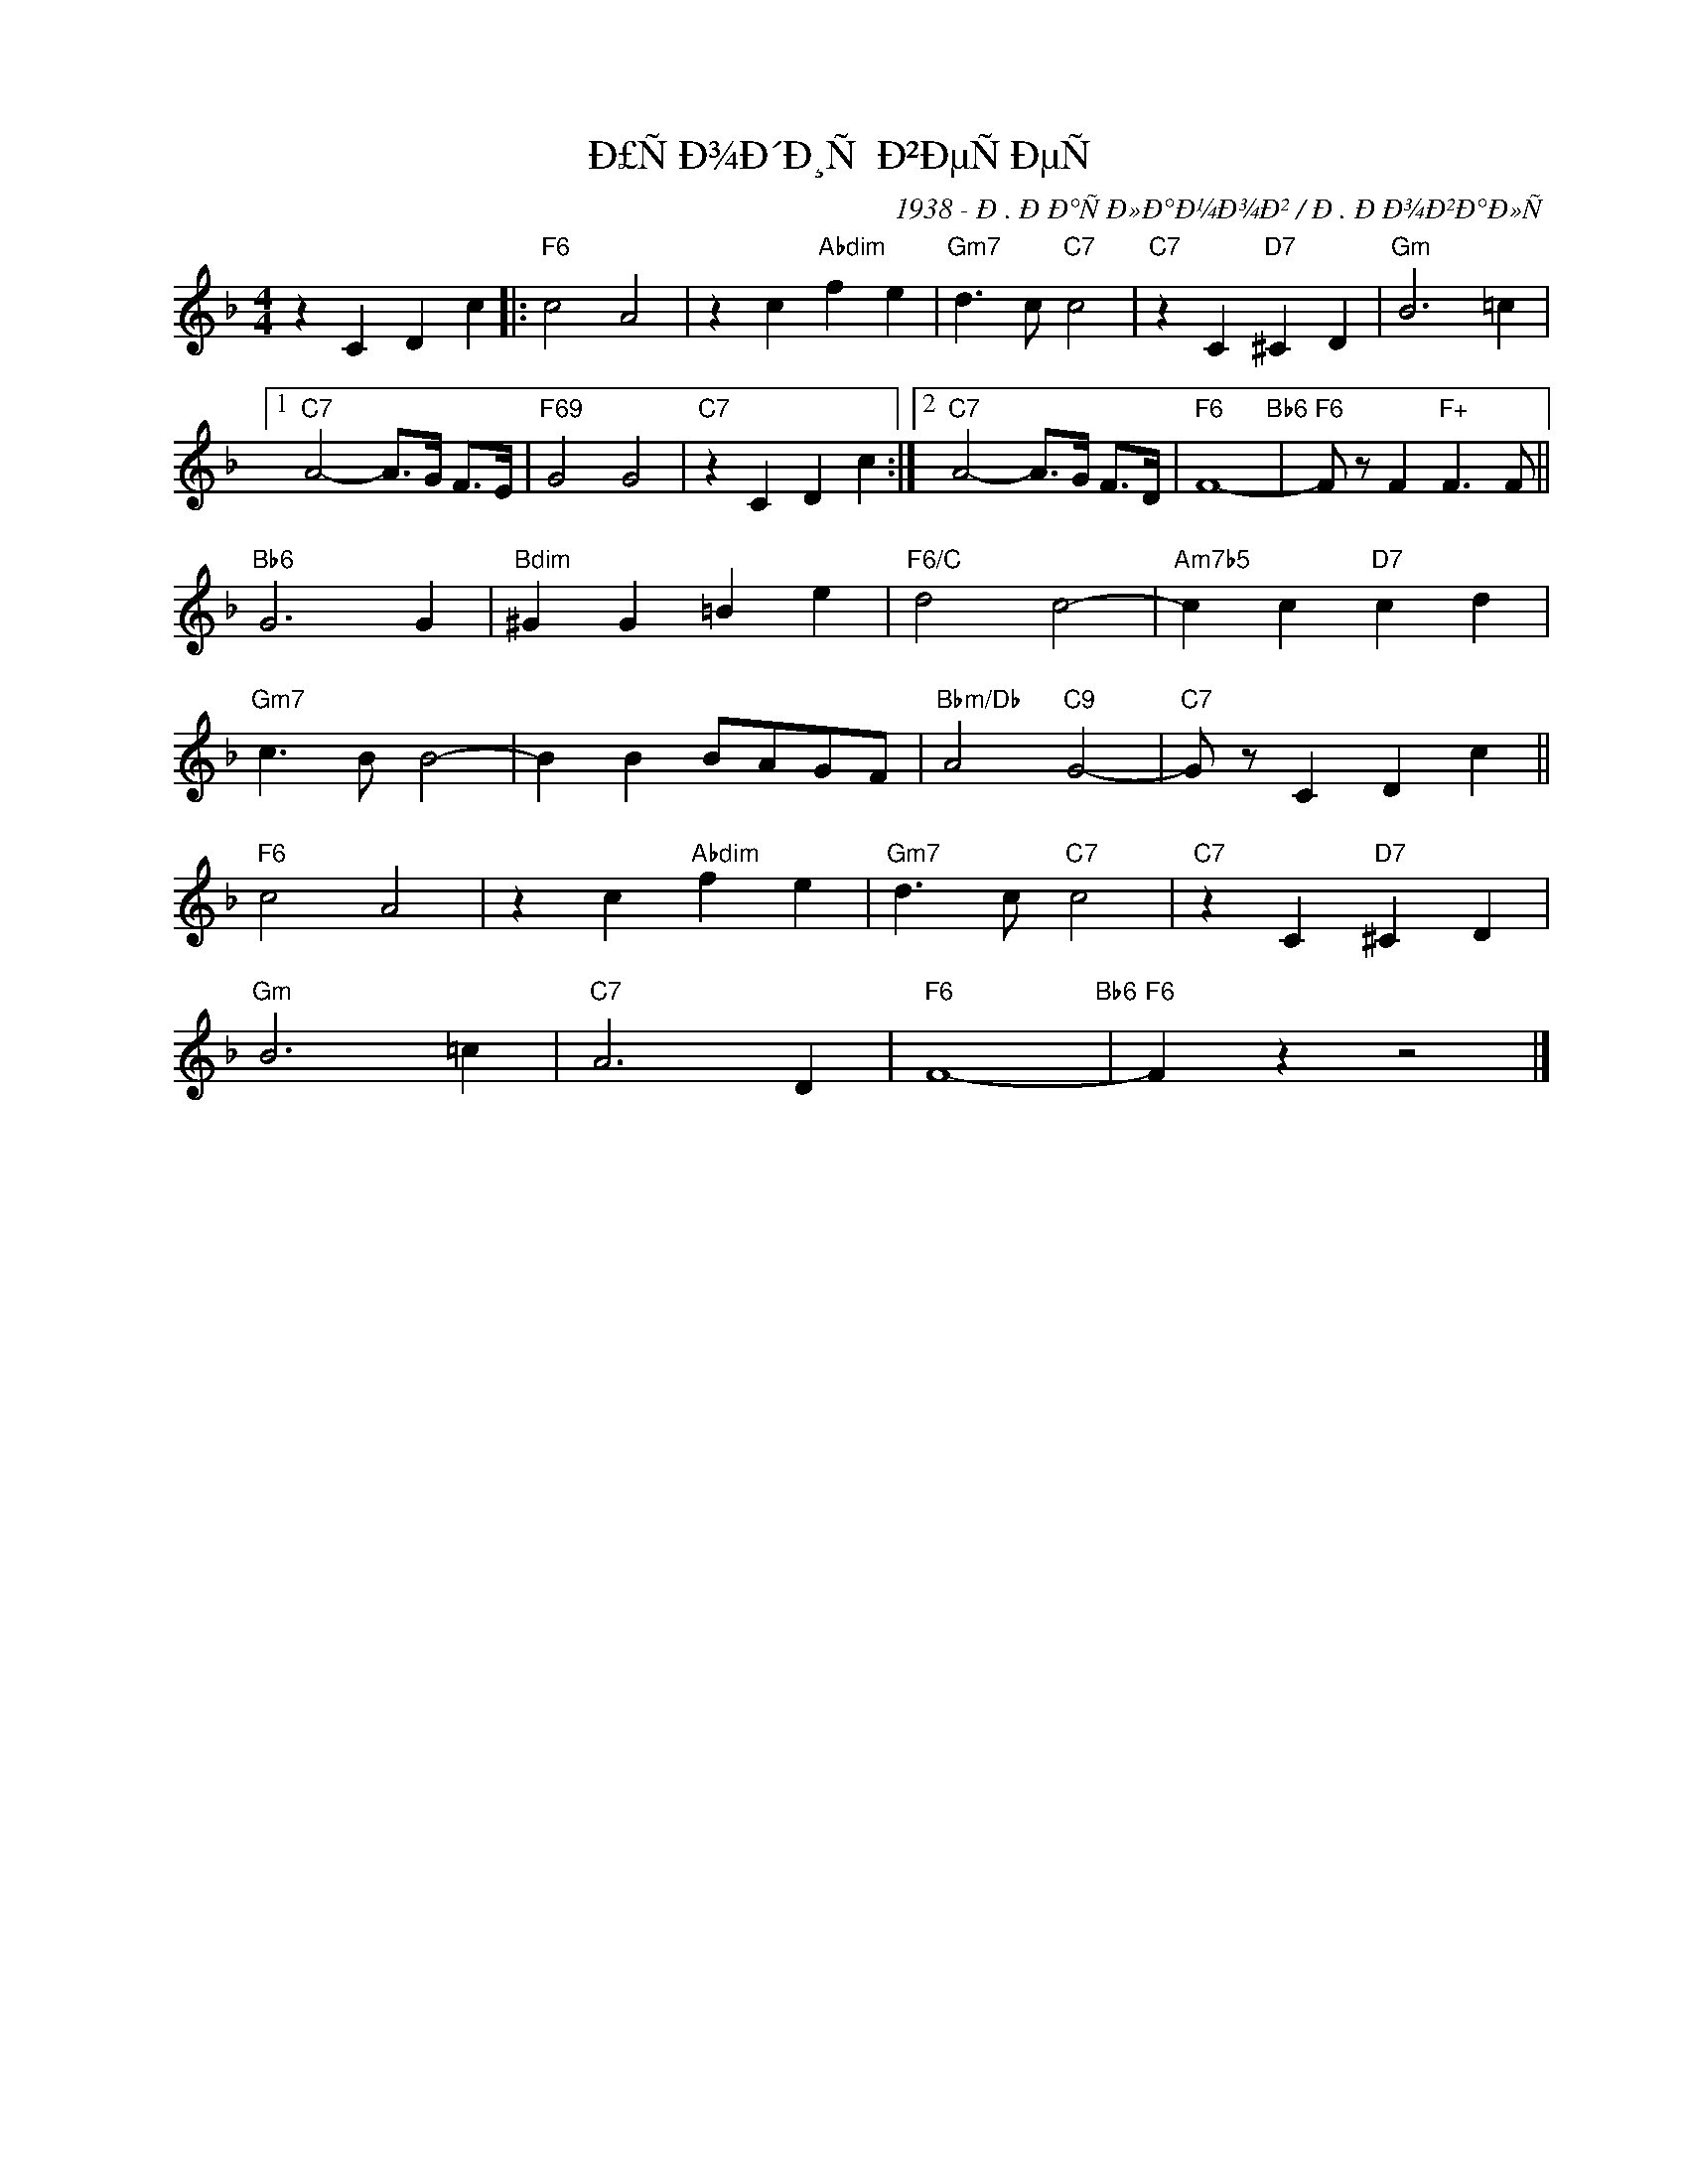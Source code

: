 X:1
T:Ð£ÑÐ¾Ð´Ð¸Ñ Ð²ÐµÑÐµÑ
C:1938 - Ð. ÐÐ°ÑÐ»Ð°Ð¼Ð¾Ð² / Ð. ÐÐ¾Ð²Ð°Ð»Ñ
Z:www.realbook.site
L:1/4
M:4/4
I:linebreak $
K:F
V:1 treble nm=" " snm=" "
V:1
 z C D c |:"F6" c2 A2 | z c"Abdim" f e |"Gm7" d3/2 c/"C7" c2 |"C7" z C"D7" ^C D |"Gm" B3 =c |1$ %6
"C7" A2- A/>G/ F/>E/ |"F69" G2 G2 |"C7" z C D c :|2"C7" A2- A/>G/ F/>D/ |"F6" F4-"Bb6" | %11
"F6" F/ z/ F"F+" F3/2 F/ ||$"Bb6" G3 G |"Bdim" ^G G =B e |"F6/C" d2 c2- |"Am7b5" c c"D7" c d |$ %16
"Gm7" c3/2 B/ B2- | B B B/A/G/F/ |"Bbm/Db" A2"C9" G2- |"C7" G/ z/ C D c ||$"F6" c2 A2 | %21
 z c"Abdim" f e |"Gm7" d3/2 c/"C7" c2 |"C7" z C"D7" ^C D |$"Gm" B3 =c |"C7" A3 D |"F6" F4-"Bb6" | %27
"F6" F z z2 |] %28

